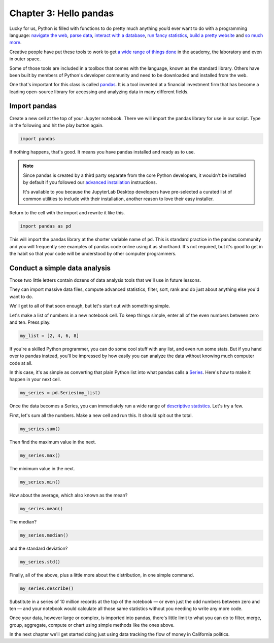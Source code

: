 =======================
Chapter 3: Hello pandas
=======================

Lucky for us, Python is filled with functions to do pretty much anything you’d ever want to do with a programming language: `navigate the web`_, `parse data`_, `interact with a database`_, `run fancy statistics`_, `build a pretty website`_ and `so`_ `much`_ `more`_.

Creative people have put these tools to work to get `a wide range of things done <https://www.python.org/about/success/>`_ in the academy, the laboratory and even in outer space.

Some of those tools are included in a toolbox that comes with the language, known as the standard library. Others have been built by members of Python's developer community and need to be downloaded and installed from the web.

One that's important for this class is called `pandas`_. It is a tool invented at a financial investment firm that has become a leading open-source library for accessing and analyzing data in many different fields.


*************
Import pandas
*************

Create a new cell at the top of your Jupyter notebook. There we will import the pandas library for use in our script. Type in the following and hit the play button again.

.. code-block:: python

    import pandas

If nothing happens, that's good. It means you have pandas installed and ready as to use.

.. note::

    Since pandas is created by a third party separate from the core Python developers, it wouldn't be installed by default if you followed our `advanced installation <../appendix>`_ instructions.

    It's available to you because the JupyterLab Desktop developers have pre-selected a curated list of common utilities to include with their installation, another reason to love their easy installer.

Return to the cell with the import and rewrite it like this.

.. code-block:: python

    import pandas as pd

This will import the pandas library at the shorter variable name of ``pd``. This is standard practice in the pandas community and you will frequently see examples of pandas code online using it as shorthand. It's not required, but it's good to get in the habit so that your code will be understood by other computer programmers.

******************************
Conduct a simple data analysis
******************************

Those two little letters contain dozens of data analysis tools that we'll use in future lessons.

They can import massive data files, compute advanced statistics, filter, sort, rank and do just about anything else you'd want to do.

We'll get to all of that soon enough, but let's start out with something simple.

Let's make a list of numbers in a new notebook cell. To keep things simple, enter all of the even numbers between zero and ten. Press play.

.. code-block:: python

    my_list = [2, 4, 6, 8]

If you're a skilled Python programmer, you can do some cool stuff with any list, and even run some stats. But if you hand over to pandas instead, you'll be impressed by how easily you can analyze the data without knowing much computer code at all.

In this case, it's as simple as converting that plain Python list into what pandas calls a `Series <http://pandas.pydata.org/pandas-docs/stable/generated/pandas.Series.html>`_. Here's how to make it happen in your next cell.

.. code-block:: python

    my_series = pd.Series(my_list)

Once the data becomes a Series, you can immediately run a wide range of `descriptive statistics <https://en.wikipedia.org/wiki/Descriptive_statistics>`_. Let's try a few.

First, let's sum all the numbers. Make a new cell and run this. It should spit out the total.

.. code-block:: python

    my_series.sum()

Then find the maximum value in the next.

.. code-block:: python

    my_series.max()

The minimum value in the next.

.. code-block:: python

    my_series.min()

How about the average, which also known as the mean?

.. code-block:: python

    my_series.mean()

The median?

.. code-block:: python

    my_series.median()

and the standard deviation?

.. code-block:: python

    my_series.std()

Finally, all of the above, plus a little more about the distribution, in one simple command.

.. code-block:: python

    my_series.describe()

Substitute in a series of 10 million records at the top of the notebook — or even just the odd numbers between zero and ten — and your notebook would calculate all those same statistics without you needing to write any more code.

Once your data, however large or complex, is imported into pandas, there's little limit to what you can do to filter, merge, group, aggregate, compute or chart using simple methods like the ones above.

In the next chapter we'll get started doing just using data tracking the flow of money in California politics.

.. _navigate the web: http://docs.python-requests.org/
.. _parse data: https://docs.python.org/2/library/csv.html
.. _interact with a database: http://www.sqlalchemy.org/
.. _run fancy statistics: https://www.scipy.org/
.. _build a pretty website: https://www.djangoproject.com/
.. _so: https://www.crummy.com/software/BeautifulSoup/
.. _much: http://www.nltk.org/
.. _more: https://pillow.readthedocs.io/en/stable/
.. _pandas: http://pandas.pydata.org/
.. _Pipenv: ../pipenv/

